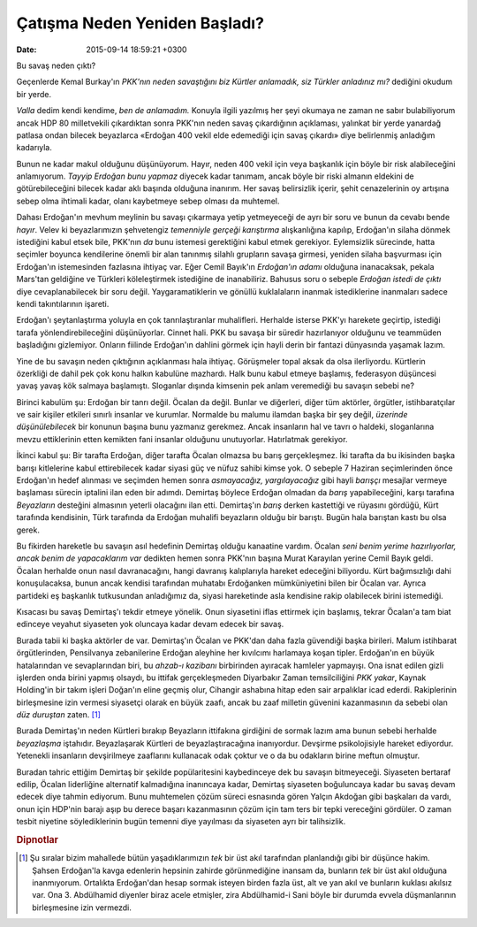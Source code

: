Çatışma Neden Yeniden Başladı?
==============================

:date: 2015-09-14 18:59:21 +0300

.. :author: Emin Reşah
.. :date: Mon Sep 14 09:24:08 EEST 2015 
.. :dp: 13209 


Bu savaş neden çıktı?

Geçenlerde Kemal Burkay'ın *PKK'nın neden savaştığını biz Kürtler
anlamadık, siz Türkler anladınız mı?* dediğini okudum bir yerde.

*Valla* dedim kendi kendime, *ben de anlamadım.* Konuyla ilgili
yazılmış her şeyi okumaya ne zaman ne sabır bulabiliyorum ancak HDP 80
milletvekili çıkardıktan sonra PKK'nın neden savaş çıkardığının
açıklaması, yalınkat bir yerde yanardağ patlasa ondan bilecek
beyazlarca «Erdoğan 400 vekil elde edemediği için savaş çıkardı» diye
belirlenmiş anladığım kadarıyla.

Bunun ne kadar makul olduğunu düşünüyorum. Hayır, neden 400 vekil için
veya başkanlık için böyle bir risk alabileceğini anlamıyorum. *Tayyip
Erdoğan bunu yapmaz* diyecek kadar tanımam, ancak böyle bir riski
almanın eldekini de götürebileceğini bilecek kadar aklı başında
olduğuna inanırım. Her savaş belirsizlik içerir, şehit cenazelerinin
oy artışına sebep olma ihtimali kadar, olanı kaybetmeye sebep olması
da muhtemel. 

Dahası Erdoğan'ın mevhum meylinin bu savaşı çıkarmaya yetip
yetmeyeceği de ayrı bir soru ve bunun da cevabı bende *hayır*. Velev
ki beyazlarımızın şehvetengiz *temenniyle gerçeği karıştırma*
alışkanlığına kapılıp, Erdoğan'ın silaha dönmek istediğini kabul etsek
bile, PKK'nın *da* bunu istemesi gerektiğini kabul etmek
gerekiyor. Eylemsizlik sürecinde, hatta seçimler boyunca kendilerine
önemli bir alan tanınmış silahlı grupların savaşa girmesi, yeniden
silaha başvurması için Erdoğan'ın istemesinden fazlasına ihtiyaç
var. Eğer Cemil Bayık'ın *Erdoğan'ın adamı* olduğuna inanacaksak,
pekala Mars'tan geldiğine ve Türkleri köleleştirmek istediğine de
inanabiliriz. Bahusus soru o sebeple *Erdoğan istedi de çıktı* diye
cevaplanabilecek bir soru değil. Yaygaramatiklerin ve gönüllü
kuklalaların inanmak istediklerine inanmaları sadece kendi
takıntılarının işareti.

Erdoğan'ı şeytanlaştırma yoluyla en çok tanrılaştıranlar
muhalifleri. Herhalde isterse PKK'yı harekete geçirtip, istediği
tarafa yönlendirebileceğini düşünüyorlar. Cinnet hali. PKK bu savaşa
bir süredir hazırlanıyor olduğunu ve teammüden başladığını
gizlemiyor. Onların fiilinde Erdoğan'ın dahlini görmek için hayli
derin bir fantazi dünyasında yaşamak lazım.

Yine de bu savaşın neden çıktığının açıklanması hala
ihtiyaç. Görüşmeler topal aksak da olsa ilerliyordu. Kürtlerin
özerkliği de dahil pek çok konu halkın kabulüne mazhardı. Halk bunu
kabul etmeye başlamış, federasyon düşüncesi yavaş yavaş kök salmaya
başlamıştı. Sloganlar dışında kimsenin pek anlam veremediği bu savaşın
sebebi ne?

Birinci kabulüm şu: Erdoğan bir tanrı değil. Öcalan da değil. Bunlar
ve diğerleri, diğer tüm aktörler, örgütler, istihbaratçılar ve sair
kişiler etkileri sınırlı insanlar ve kurumlar. Normalde bu malumu
ilamdan başka bir şey değil, *üzerinde düşünülebilecek* bir konunun
başına bunu yazmanız gerekmez. Ancak insanların hal ve tavrı o
haldeki, sloganlarına mevzu ettiklerinin etten kemikten fani insanlar
olduğunu unutuyorlar. Hatırlatmak gerekiyor.

İkinci kabul şu: Bir tarafta Erdoğan, diğer tarafta Öcalan olmazsa bu
barış gerçekleşmez. İki tarafta da bu ikisinden başka barışı
kitlelerine kabul ettirebilecek kadar siyasi güç ve nüfuz sahibi kimse
yok. O sebeple 7 Haziran seçimlerinden önce Erdoğan'ın hedef alınması
ve seçimden hemen sonra *asmayacağız, yargılayacağız* gibi hayli
*barışçı* mesajlar vermeye başlaması sürecin iptalini ilan eden bir
adımdı. Demirtaş böylece Erdoğan olmadan da *barış* yapabileceğini,
karşı tarafına *Beyazların* desteğini almasının yeterli olacağını ilan
etti. Demirtaş'ın *barış* derken kastettiği ve rüyasını gördüğü, Kürt
tarafında kendisinin, Türk tarafında da Erdoğan muhalifi beyazların
olduğu bir barıştı. Bugün hala barıştan kastı bu olsa gerek.

Bu fikirden hareketle bu savaşın asıl hedefinin Demirtaş olduğu
kanaatine vardım. Öcalan *seni benim yerime hazırlıyorlar, ancak benim
de yapacaklarım var* dedikten hemen sonra PKK'nın başına Murat
Karayılan yerine Cemil Bayık geldi. Öcalan herhalde onun nasıl
davranacağını, hangi davranış kalıplarıyla hareket edeceğini
biliyordu. Kürt bağımsızlığı dahi konuşulacaksa, bunun ancak kendisi
tarafından muhatabı Erdoğanken mümküniyetini bilen bir Öcalan
var. Ayrıca partideki eş başkanlık tutkusundan anladığımız da, siyasi
hareketinde asla kendisine rakip olabilecek birini istemediği.

Kısacası bu savaş Demirtaş'ı tekdir etmeye yönelik. Onun siyasetini
iflas ettirmek için başlamış, tekrar Öcalan'a tam biat edinceye
veyahut siyaseten yok oluncaya kadar devam edecek bir savaş.

Burada tabii ki başka aktörler de var. Demirtaş'ın Öcalan ve PKK'dan
daha fazla güvendiği başka birileri. Malum istihbarat örgütlerinden,
Pensilvanya zebanilerine Erdoğan aleyhine her kıvılcımı harlamaya
koşan tipler. Erdoğan'ın en büyük hatalarından ve sevaplarından biri,
bu *ahzab-ı kazibanı* birbirinden ayıracak hamleler yapmayışı. Ona
isnat edilen gizli işlerden onda birini yapmış olsaydı, bu ittifak
gerçekleşmeden Diyarbakır Zaman temsilciliğini *PKK yakar*, Kaynak
Holding'in bir takım işleri Doğan'ın eline geçmiş olur, Cihangir
ashabına hitap eden sair arpalıklar icad ederdi. Rakiplerinin
birleşmesine izin vermesi siyasetçi olarak en büyük zaafı, ancak bu
zaaf milletin güvenini kazanmasının da sebebi olan *düz duruştan*
zaten. [#f1]_

Burada Demirtaş'ın neden Kürtleri bırakıp Beyazların ittifakına
girdiğini de sormak lazım ama bunun sebebi herhalde *beyazlaşma*
iştahıdır. Beyazlaşarak Kürtleri de beyazlaştıracağına
inanıyordur. Devşirme psikolojisiyle hareket ediyordur. Yetenekli
insanların devşirilmeye zaaflarını kullanacak odak çoktur ve o da bu
odakların birine meftun olmuştur. 

Buradan tahric ettiğim Demirtaş bir şekilde popülaritesini
kaybedinceye dek bu savaşın bitmeyeceği. Siyaseten bertaraf edilip,
Öcalan liderliğine alternatif kalmadığına inanıncaya kadar, Demirtaş
siyaseten boğuluncaya kadar bu savaş devam edecek diye tahmin
ediyorum. Bunu muhtemelen çözüm süreci esnasında gören Yalçın Akdoğan
gibi başkaları da vardı, onun için HDP'nin barajı aşıp bu derece
başarı kazanmasının çözüm için tam ters bir tepki vereceğini
gördüler. O zaman tesbit niyetine söylediklerinin bugün temenni diye
yayılması da siyaseten ayrı bir talihsizlik.

.. rubric:: Dipnotlar

.. [#f1] Şu sıralar bizim mahallede bütün yaşadıklarımızın *tek* bir
         üst akıl tarafından planlandığı gibi bir düşünce
         hakim. Şahsen Erdoğan'la kavga edenlerin hepsinin zahirde
         görünmediğine inansam da, bunların *tek* bir üst akıl
         olduğuna inanmıyorum. Ortalıkta Erdoğan'dan hesap sormak
         isteyen birden fazla üst, alt ve yan akıl ve bunların kuklası
         akılsız var. Ona 3. Abdülhamid diyenler biraz acele etmişler,
         zira Abdülhamid-i Sani böyle bir durumda evvela düşmanlarının
         birleşmesine izin vermezdi.
